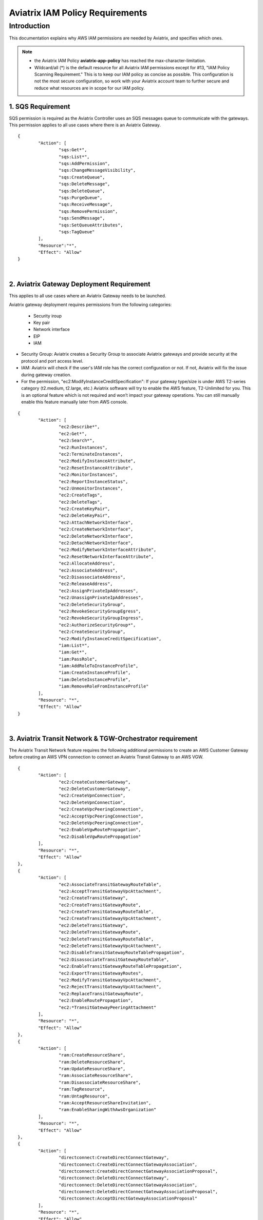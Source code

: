 
.. meta::
   :description: Aviatrix IAM Policy Requirements
   :keywords: AWS, IAM, Policy, Aviatrix, Requirement


================================================
Aviatrix IAM Policy Requirements
================================================


Introduction
============

This documentation explains why AWS IAM permissions are needed by Aviatrix, and specifies which ones.

.. note:: 

  * the Aviatrix IAM Policy **aviatrix-app-policy** has reached the max-character-limitation. 
  * Wildcard/all (*) is the default resource for all Aviatrix IAM permissions except for #13, "IAM Policy Scanning Requirement." This is to keep our IAM policy as concise as possible. This configuration is not the most secure configuration, so work with your Aviatrix account team to further secure and reduce what resources are in scope for our IAM policy.

1. SQS Requirement
--------------------------------

SQS permission is required as the Aviatrix Controller uses an SQS messages queue to communicate with the gateways. This 
permission applies to all use cases where there is an Aviatrix Gateway. 

::

        {
                "Action": [
                        "sqs:Get*",
                        "sqs:List*",
                        "sqs:AddPermission",
                        "sqs:ChangeMessageVisibility",
                        "sqs:CreateQueue",
                        "sqs:DeleteMessage",
                        "sqs:DeleteQueue",
                        "sqs:PurgeQueue",
                        "sqs:ReceiveMessage",
                        "sqs:RemovePermission",
                        "sqs:SendMessage",
                        "sqs:SetQueueAttributes",
                        "sqs:TagQueue"
                ],
                "Resource":"*",
                "Effect": "Allow"
        }

|


2. Aviatrix Gateway Deployment Requirement
-------------------------------------------------------------

This applies to all use cases where an Aviatrix Gateway needs to be launched. 

Aviatrix gateway deployment requires permissions from the following categories:

    + Security iroup
    + Key pair
    + Network interface
    + EIP
    + IAM

- Security Group: Aviatrix creates a Security Group to associate Aviatrix gateways and provide security at the protocol and port access level.

-  IAM: Aviatrix will check if the user's IAM role has the correct configuration or not. If not, Aviatrix will fix the issue during gateway creation.

-  For the permission, "ec2:ModifyInstanceCreditSpecification": If your gateway type/size is under AWS T2-series category (t2.medium, t2.large, etc.) Aviatrix software will try to enable the AWS feature, T2-Unlimited for you. This is an optional feature which is not required and won’t impact your gateway operations. You can still manually enable this feature manually later from AWS console.

::

        {
                "Action": [
                        "ec2:Describe*",
                        "ec2:Get*",
                        "ec2:Search*",
                        "ec2:RunInstances",
                        "ec2:TerminateInstances",
                        "ec2:ModifyInstanceAttribute",
                        "ec2:ResetInstanceAttribute",
                        "ec2:MonitorInstances",
                        "ec2:ReportInstanceStatus",
                        "ec2:UnmonitorInstances",
                        "ec2:CreateTags",
                        "ec2:DeleteTags",
                        "ec2:CreateKeyPair",
                        "ec2:DeleteKeyPair",
                        "ec2:AttachNetworkInterface",
                        "ec2:CreateNetworkInterface",
                        "ec2:DeleteNetworkInterface",
                        "ec2:DetachNetworkInterface",
                        "ec2:ModifyNetworkInterfaceAttribute",
                        "ec2:ResetNetworkInterfaceAttribute",
                        "ec2:AllocateAddress",
                        "ec2:AssociateAddress",
                        "ec2:DisassociateAddress",
                        "ec2:ReleaseAddress",
                        "ec2:AssignPrivateIpAddresses",
                        "ec2:UnassignPrivateIpAddresses",
                        "ec2:DeleteSecurityGroup",
                        "ec2:RevokeSecurityGroupEgress",
                        "ec2:RevokeSecurityGroupIngress",
                        "ec2:AuthorizeSecurityGroup*",
                        "ec2:CreateSecurityGroup",
                        "ec2:ModifyInstanceCreditSpecification",
                        "iam:List*",
                        "iam:Get*",
                        "iam:PassRole",
                        "iam:AddRoleToInstanceProfile",
                        "iam:CreateInstanceProfile",
                        "iam:DeleteInstanceProfile",
                        "iam:RemoveRoleFromInstanceProfile"
                ],
                "Resource": "*",
                "Effect": "Allow"
        }


|


3. Aviatrix Transit Network & TGW-Orchestrator requirement
-------------------------------------------------------------------------------

The Aviatrix Transit Network feature requires the following additional permissions to create an AWS Customer Gateway before creating an AWS VPN connection to connect an Aviatrix Transit Gateway to an AWS VGW.

::

        {
                "Action": [
                        "ec2:CreateCustomerGateway",                                     
                        "ec2:DeleteCustomerGateway",                                     
                        "ec2:CreateVpnConnection",                                       
                        "ec2:DeleteVpnConnection",                                       
                        "ec2:CreateVpcPeeringConnection",                                
                        "ec2:AcceptVpcPeeringConnection",                                
                        "ec2:DeleteVpcPeeringConnection",                                
                        "ec2:EnableVgwRoutePropagation",                                 
                        "ec2:DisableVgwRoutePropagation"                                 
                ],
                "Resource": "*",
                "Effect": "Allow"
        },
        {
                "Action": [
                        "ec2:AssociateTransitGatewayRouteTable",
                        "ec2:AcceptTransitGatewayVpcAttachment",
                        "ec2:CreateTransitGateway",
                        "ec2:CreateTransitGatewayRoute",
                        "ec2:CreateTransitGatewayRouteTable",
                        "ec2:CreateTransitGatewayVpcAttachment",
                        "ec2:DeleteTransitGateway",
                        "ec2:DeleteTransitGatewayRoute",
                        "ec2:DeleteTransitGatewayRouteTable",
                        "ec2:DeleteTransitGatewayVpcAttachment",
                        "ec2:DisableTransitGatewayRouteTablePropagation",
                        "ec2:DisassociateTransitGatewayRouteTable",
                        "ec2:EnableTransitGatewayRouteTablePropagation",
                        "ec2:ExportTransitGatewayRoutes",
                        "ec2:ModifyTransitGatewayVpcAttachment",
                        "ec2:RejectTransitGatewayVpcAttachment",
                        "ec2:ReplaceTransitGatewayRoute",
                        "ec2:EnableRoutePropagation",
                        "ec2:*TransitGatewayPeeringAttachment"
                ],
                "Resource": "*",
                "Effect": "Allow"
        },
        {
                "Action": [
                        "ram:CreateResourceShare",
                        "ram:DeleteResourceShare",
                        "ram:UpdateResourceShare",
                        "ram:AssociateResourceShare",
                        "ram:DisassociateResourceShare",
                        "ram:TagResource",
                        "ram:UntagResource",
                        "ram:AcceptResourceShareInvitation",
                        "ram:EnableSharingWithAwsOrganization"
                ],
                "Resource": "*",
                "Effect": "Allow"
        },
        {                                                                                    
                "Action": [
                        "directconnect:CreateDirectConnectGateway",
                        "directconnect:CreateDirectConnectGatewayAssociation",
                        "directconnect:CreateDirectConnectGatewayAssociationProposal",
                        "directconnect:DeleteDirectConnectGateway",
                        "directconnect:DeleteDirectConnectGatewayAssociation",
                        "directconnect:DeleteDirectConnectGatewayAssociationProposal",
                        "directconnect:AcceptDirectGatewayAssociationProposal"
                ],
                "Resource": "*",
                "Effect": "Allow"
        }


|

4. Peering Requirement
---------------------------------

Aviatrix features such as Transit Network, Encrypted Peering, Transitive Peering, etc. require the following permissions.

::

        {
                "Action": [
                        "ec2:CreateRoute",
                        "ec2:DeleteRoute",
                        "ec2:ReplaceRoute"
                ],
                "Resource": "*",
                "Effect": "Allow"
        }

|


5. Gateway Resizing requirement
-------------------------------------------

An Aviatrix gateway needs to be in the STOP state before the instance type/size is modified.

::

        {
                "Action": [
                        "ec2:StartInstances",
                        "ec2:StopInstances"
                ],
                "Resource": "*",
                "Effect": "Allow"
        }

|


6. VPN Gateway & Load Balancer Requirement
------------------------------------------------------------

* Aviatrix VPN feature requires the following (and gateway creation) permissions if the user chooses to create an NLB/ELB along with the VPN gateway creation.
* For "iam:CreateServiceLinkedRole": A service-linked role is a unique type of IAM role that is linked directly to an AWS service. Service-linked roles are predefined by the service and include all the permissions that the service requires to call other AWS services on your behalf. Hence, the service linked role is required to confirm that you allow Elastic Load Balancing to make calls to other services. See the following AWS documentations for more information.
    + `AWS Doc 1 <https://docs.aws.amazon.com/elasticloadbalancing/latest/userguide/elb-service-linked-roles.html#service-linked-role-permissions>`__    
    + `AWS Doc 2 <https://docs.aws.amazon.com/elasticloadbalancing/latest/userguide/elb-service-linked-roles.html#create-service-linked-role>`__    
    + `AWS Doc 3 <https://docs.aws.amazon.com/elasticloadbalancing/latest/userguide/elb-api-permissions.html#required-permissions-v2>`__    
* These permissions also apply to Private Mode and GWLB-based FireNet.

::

        {
                "Action": [
                        "elasticloadbalancing:Describe*",
                        "elasticloadbalancing:ApplySecurityGroupsToLoadBalancer",
                        "elasticloadbalancing:AttachLoadBalancerToSubnets",
                        "elasticloadbalancing:ConfigureHealthCheck",
                        "elasticloadbalancing:CreateLoadBalancer*",
                        "elasticloadbalancing:DeleteLoadBalancer*",
                        "elasticloadbalancing:DeregisterInstancesFromLoadBalancer",
                        "elasticloadbalancing:ModifyLoadBalancerAttributes",
                        "elasticloadbalancing:SetLoadBalancerPoliciesForBackendServer",
                        "elasticloadbalancing:RegisterInstancesWithLoadBalancer",
                        "elasticloadbalancing:CreateTargetGroup",
                        "elasticloadbalancing:DescribeTargetGroups",
                        "elasticloadbalancing:DeleteTargetGroup",
                        "elasticloadbalancing:CreateListener",
                        "elasticloadbalancing:DescribeListeners",
                        "elasticloadbalancing:DeleteListener",
                        "elasticloadbalancing:RegisterTargets",
                        "elasticloadbalancing:DeregisterTargets",
                        "iam:CreateServiceLinkedRole"
                ],
                "Resource": "*",
                "Effect": "Allow"
        }


|


7. VPN with AWS-Global-Accelerator
-----------------------------------------------

In order to enable a VPN with the AWS-Global-Accelerator feature, the following permissions are needed.

::

        {                                                                                 
                "Action": [
                        "globalaccelerator:*"                                                     
                        "globalaccelerator:CreateAccelerator",
                        "globalaccelerator:CreateEndpointGroup",
                        "globalaccelerator:CreateListener",
                        "globalaccelerator:DeleteAccelerator",
                        "globalaccelerator:DeleteEndpointGroup",
                        "globalaccelerator:DeleteListener",
                        "globalaccelerator:DescribeAccelerator",
                        "globalaccelerator:DescribeAcceleratorAttributes",
                        "globalaccelerator:DescribeEndpointGroup",
                        "globalaccelerator:DescribeListener",
                        "globalaccelerator:GetWaiter",
                        "globalaccelerator:ListAccelerators",
                        "globalaccelerator:ListEndpointGroups",
                        "globalaccelerator:ListListeners",
                        "globalaccelerator:UpdateAccelerator",
                        "globalaccelerator:UpdateAcceleratorAttributes",
                        "globalaccelerator:UpdateEndpointGroup",
                        "globalaccelerator:UpdateListener"
                ],
                "Resource": "*",
                "Effect": "Allow"
        }


|


8. GuardDuty Requirement
-------------------------------------

In order to enable GuardDuty, the following permissions are needed.

::

        {
                "Action": [
                        "guardduty:Get*",
                        "guardduty:List*",
                        "guardduty:CreateDetector",
                        "guardduty:DeleteDetector",
                        "guardduty:UpdateDetector",
                        "ec2:CreateNetworkAclEntry",
                        "ec2:ReplaceNetworkAclEntry",
                        "ec2:DeleteNetworkAclEntry"
                ],
                "Resource": "*",
                "Effect": "Allow"
        }


|


9. Aviatrix Gateway Single AZ HA Requirement
-------------------------------------------------------------

In order to enable the Aviatrix Gateway Single AZ HA feature, the following permission is needed.

::

        {
                "Action": [
                        "ec2:RebootInstances"
                ],
                "Resource": "*",
                "Effect": "Allow"
        }


|



10. Controller Backup & Restore Requirement
-----------------------------------------------------------------

In order to enable the Controller Backup & Restore feature, the following permissions are needed.

::

        {
                "Action": [
                        "s3:List*",
                        "s3:Get*",
                        "s3:PutObject",
                        "s3:DeleteObject"
                ],
                "Resource": "*",
                "Effect": "Allow"
        }


|
  
  
11. EBS Volume Encryption Requirement
--------------------------------------------------------

In order to enable the EBS Volume Encryption feature, the following permissions are needed.

::

        {                                                     
                "Action": [
                        "ec2:DescribeInstances",                      
                        "ec2:StopInstances",                          
                        "ec2:StartInstances",                                                  
                        "ec2:DescribeVolumes",
                        "ec2:CreateVolume",
                        "ec2:DeleteVolume",
                        "ec2:AttachVolume",
                        "ec2:DetachVolume",
                        "ec2:DescribeSnapshots",
                        "ec2:CopySnapshot",
                        "ec2:CreateSnapshot",
                        "ec2:DeleteSnapshot"
                ],
                "Resource": "*",
                "Effect": "Allow"
        }


|
  

12. AWS Peering Requirement
--------------------------------------------

In order to create an AWS Peering, the following permissions are needed.

::

        {
                "Action": [
                        "ec2:CreateVpcPeeringConnection",
                        "ec2:AcceptVpcPeeringConnection",
                        "ec2:DeleteVpcPeeringConnection"
                ],
                "Resource": "*",
                "Effect": "Allow"
        }


|
  
  
13. IAM Policy Scanning Requirement
------------------------------------------------------

In order to enable the IAM Policy Scanning feature, the following permissions are needed.

::

        {                              
                "Action": [
                        "iam:List*",
                        "iam:Get*",
                        "iam:DeletePolicyVersion",
                        "iam:CreatePolicyVersion"
                ],
                "Resource": "arn:aws:iam::*:policy/aviatrix-*",
                "Effect": "Allow"
        }


|
  
  
14. UDP Load-Balancer Requirement
-------------------------------------------------------

In order to enable the UDP Load-Balancer feature, the following permissions are needed.

::

        {
                "Action": [
                        "route53:ChangeResourceRecordSets"                  
                ],
                "Resource": "*",
                "Effect": "Allow"
        }


|


15. Private Mode and GWLB-Based FireNet Requirement
----------------------------------------------------------------------------

In order to enable Private Mode usage and GWLB-based FireNet, the following permissions are needed:

::


        {
                "Action": [
                        "elasticloadbalancing:DescribeTargetHealth",
                        "ec2:CreateVpcEndpointServiceConfiguration",
                        "ec2:DeleteVpcEndpointServiceConfigurations",
                        "ec2:CreateVpcEndpoint",
                        "ec2:DeleteVpcEndpoints",
                        "ec2:ModifyVpcEndpointServicePermissions",
                        "ec2:DescribeVpcEndpointServicePermissions",
                        "ec2:DescribeVpcEndpoints"
                ],
                "Resource": "*",
                "Effect": "Allow"
        }


|
  

.. disqus::